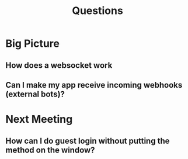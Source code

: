#+TITLE: Questions
* Big Picture
** How does a websocket work
** Can I make my app receive incoming webhooks (external bots)?
* Next Meeting
** How can I do guest login without putting the method on the window?
